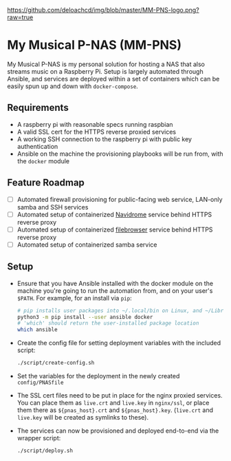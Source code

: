 [[https://github.com/deloachcd/img/blob/master/MM-PNS-logo.png?raw=true]]

* My Musical P-NAS (MM-PNS)
My Musical P-NAS is my personal solution for hosting a NAS that also streams music on a
Raspberry Pi. Setup is largely automated through Ansible, and services are deployed within
a set of containers which can be easily spun up and down with ~docker-compose~.

** Requirements
- A raspberry pi with reasonable specs running raspbian
- A valid SSL cert for the HTTPS reverse proxied services
- A working SSH connection to the raspberry pi with public key authentication
- Ansible on the machine the provisioning playbooks will be run from, with the ~docker~ module
  
** Feature Roadmap
- [ ] Automated firewall provisioning for public-facing web service, LAN-only samba and SSH services
- [ ] Automated setup of containerized [[https://www.navidrome.org/][Navidrome]] service behind HTTPS reverse proxy
- [ ] Automated setup of containerized [[https://github.com/filebrowser/filebrowser][filebrowser]] service behind HTTPS reverse proxy
- [ ] Automated setup of containerized samba service

** Setup
- Ensure that you have Ansible installed with the docker module on the machine you're going to run the automation
  from, and on your user's ~$PATH~. For example, for an install via ~pip~:
  #+begin_src sh
# pip installs user packages into ~/.local/bin on Linux, and ~/Library/Python/$version/bin on macOS
python3 -m pip install --user ansible docker
# 'which' should return the user-installed package location
which ansible 
  #+end_src
- Create the config file for setting deployment variables with the included script:
  #+begin_src sh
./script/create-config.sh
  #+end_src
- Set the variables for the deployment in the newly created ~config/PNASfile~
- The SSL cert files need to be put in place for the nginx proxied services.
  You can place them as ~live.crt~ and ~live.key~ in ~nginx/ssl~, or place them there as
  ~${pnas_host}.crt~ and ~${pnas_host}.key~. (~live.crt~ and ~live.key~ will be created as symlinks to these).
- The services can now be provisioned and deployed end-to-end via the wrapper script:
  #+begin_src sh
./script/deploy.sh 
  #+end_src


